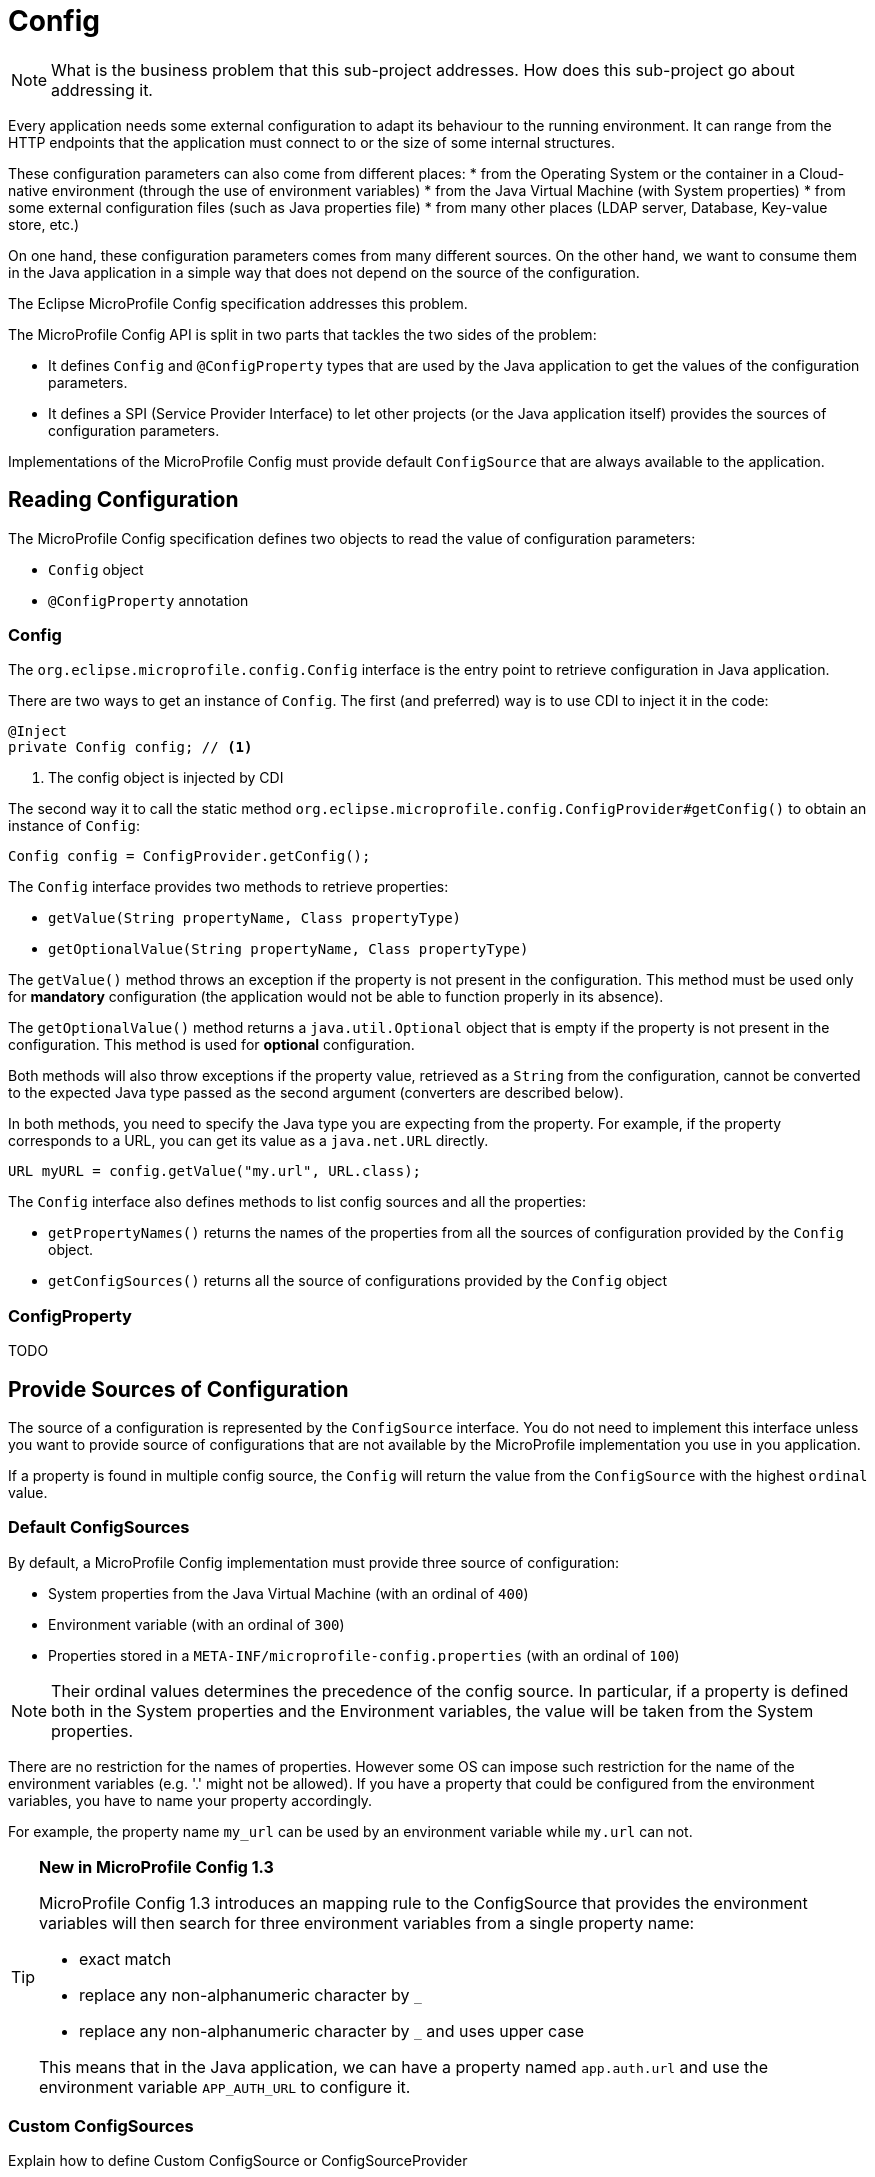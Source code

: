 = Config

NOTE: What is the business problem that this sub-project addresses.
How does this sub-project go about addressing it.

Every application needs some external configuration to adapt its behaviour to
the running environment.
It can range from the HTTP endpoints that the application must connect to or
the size of some internal structures.

These configuration parameters can also come from different places:
* from the Operating System or the container in a Cloud-native environment (through the use of environment variables)
* from the Java Virtual Machine (with System properties)
* from some external configuration files (such as Java properties file)
* from many other places (LDAP server, Database, Key-value store, etc.)

On one hand, these configuration parameters comes from many different sources.
On the other hand, we want to consume them in the Java application in a simple
way that does not depend on the source of the configuration.

The Eclipse MicroProfile Config specification addresses this problem.

The MicroProfile Config API is split in two parts that tackles the two sides of
the problem:

* It defines `Config` and `@ConfigProperty` types that are used by the Java
application to get the values of the configuration parameters.
* It defines a SPI (Service Provider Interface) to let other projects
(or the Java application itself) provides the sources of configuration parameters.

Implementations of the MicroProfile Config must provide default `ConfigSource`
that are always available to the application.

== Reading Configuration

The MicroProfile Config specification defines two objects to read the value
of configuration parameters:

* `Config` object
* `@ConfigProperty` annotation

=== Config

The `org.eclipse.microprofile.config.Config` interface is the entry point to
 retrieve configuration in Java application.

There are two ways to get an instance of `Config`.
The first (and preferred) way is to use CDI to inject it in the code:

[source,java]
----
@Inject
private Config config; // <1>
----
<1> The config object is injected by CDI

The second way it to call the static method `org.eclipse.microprofile.config.ConfigProvider#getConfig()` to obtain
an instance of `Config`:

[source,java]
----
Config config = ConfigProvider.getConfig();
----

The `Config` interface provides two methods to retrieve properties:

* `getValue(String propertyName, Class propertyType)`
* `getOptionalValue(String propertyName, Class propertyType)`

The `getValue()` method throws an exception if the property is not present in the configuration.
This method must be used only for *mandatory* configuration (the application would not be
  able to function properly in its absence).

The `getOptionalValue()` method returns a `java.util.Optional` object that is empty if
the property is not present in the configuration. This method is used for
*optional* configuration.

Both methods will also throw exceptions if the property value, retrieved as a
`String` from the configuration, cannot be converted to the expected Java type
passed as the second argument (converters are described below).

In both methods, you need to specify the Java type you are expecting from the property.
For example, if the property corresponds to a URL, you can get its value as a `java.net.URL` directly.

[source,java]
----
URL myURL = config.getValue("my.url", URL.class);
----

The `Config` interface also defines methods to list config sources and all the properties:

* `getPropertyNames()` returns the names of the properties from all the sources
of configuration provided by the `Config` object.
* `getConfigSources()` returns all the source of configurations provided by the `Config` object

=== ConfigProperty

TODO

== Provide Sources of Configuration

The source of a configuration is represented by the `ConfigSource` interface.
You do not need to implement this interface unless you want to provide source of configurations
that are not available by the MicroProfile implementation you use in you application.

If a property is found in multiple config source, the `Config` will return the value
from the `ConfigSource` with the highest `ordinal` value.

=== Default ConfigSources

By default, a MicroProfile Config implementation must provide three source of configuration:

 * System properties from the Java Virtual Machine (with an ordinal of `400`)
 * Environment variable (with an ordinal of `300`)
 * Properties stored in a `META-INF/microprofile-config.properties` (with an ordinal of `100`)

NOTE: Their ordinal values determines the precedence of the config source. In particular, if a
property is defined both in the System properties and the Environment variables, the value
will be taken from the System properties.

There are no restriction for the names of properties. However some OS can impose
such restriction for the name of the environment variables (e.g. '.' might not be allowed).
If you have a property that could be configured from the environment variables,
you have to name your property accordingly.

For example, the property name `my_url` can be used by an environment variable while `my.url`
can not.

[TIP]
====
*New in MicroProfile Config 1.3*

MicroProfile Config 1.3 introduces an mapping rule to the
ConfigSource that provides the environment variables will then search for three
 environment variables from a single property name:

* exact match
* replace any non-alphanumeric character by `_`
* replace any non-alphanumeric character by `_` and uses upper case

This means that in the Java application, we can have a property named `app.auth.url`
and use the environment variable `APP_AUTH_URL` to configure it.
====

=== Custom ConfigSources

Explain how to define Custom ConfigSource or ConfigSourceProvider

 * Service loader + `/META-INF/services/org.eclipse.microprofile.config.spi.ConfigSource`
 * Service loader + `/META-INF/services/org.eclipse.microprofile.config.spi.ConfigSourceProvider`

== Converters

Explains the concept of Converters

=== Built-in Converters

Describes the built-in Converters
Array converters

=== Automatic Converters

* public constructor with String parameter
* static `parse(CharSequence)` and `valueOf(String)` methods

=== Custom Converters

Explain how to define custom Converters

* Service loader + `/META-INF/services/org.eclipse.microprofile.config.spi.Converter`

=== Building your own Config

* `ConfigBuilder` SPI
* `ConfigProviderResolver.getBuilder()`

=== Summary

TODO

=== Resources

* https://github.com/eclipse/microprofile-config/releases/download/1.2/microprofile-config-spec-1.2.pdf[Eclipse MicroProfile Config 1.2 PDF Specification]
* https://github.com/eclipse/microprofile-config[Eclipse MicroProfile Config project]
